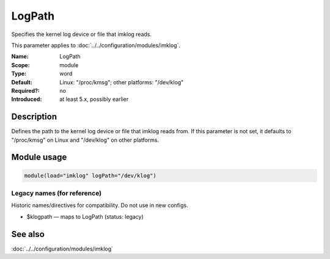 .. _param-imklog-logpath:
.. _imklog.parameter.module.logpath:

LogPath
=======

.. index::
   single: imklog; LogPath
   single: LogPath

.. summary-start

Specifies the kernel log device or file that imklog reads.

.. summary-end

This parameter applies to :doc:`../../configuration/modules/imklog`.

:Name: LogPath
:Scope: module
:Type: word
:Default: Linux: "/proc/kmsg"; other platforms: "/dev/klog"
:Required?: no
:Introduced: at least 5.x, possibly earlier

Description
-----------
Defines the path to the kernel log device or file that imklog reads from.
If this parameter is not set, it defaults to "/proc/kmsg" on Linux and
"/dev/klog" on other platforms.

Module usage
------------
.. _param-imklog-module-logpath:
.. _imklog.parameter.module.logpath-usage:

.. code-block:: rsyslog

   module(load="imklog" logPath="/dev/klog")

Legacy names (for reference)
~~~~~~~~~~~~~~~~~~~~~~~~~~~~
Historic names/directives for compatibility. Do not use in new configs.

.. _imklog.parameter.legacy.klogpath:

- $klogpath — maps to LogPath (status: legacy)

.. index::
   single: imklog; $klogpath
   single: $klogpath

See also
--------
:doc:`../../configuration/modules/imklog`
